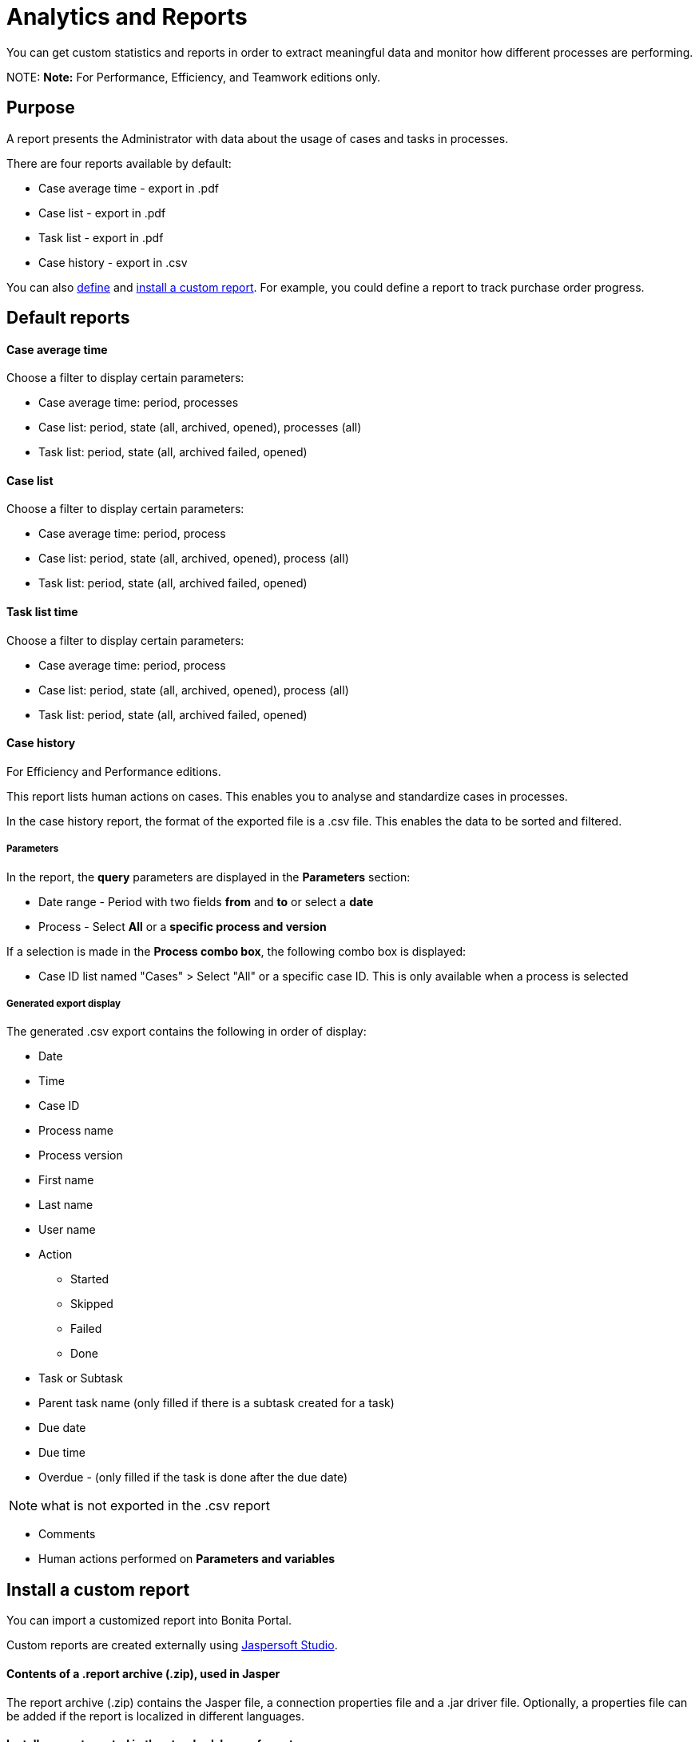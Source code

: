 = Analytics and Reports

You can get custom statistics and reports in order to extract meaningful data and monitor how different processes are performing.

NOTE:
*Note:* For Performance, Efficiency, and Teamwork editions only.


== Purpose

A report presents the Administrator with data about the usage of cases and tasks in processes.

There are four reports available by default:

* Case average time - export in .pdf
* Case list - export in .pdf
* Task list - export in .pdf
* Case history - export in .csv

You can also xref:reporting-overview.adoc[define] and <<install,install a custom report>>. For example, you could define a report to track purchase order progress.

== Default reports

[discrete]
==== Case average time

Choose a filter to display certain parameters:

* Case average time: period, processes
* Case list: period, state (all, archived, opened), processes (all)
* Task list: period, state (all, archived failed, opened)

[discrete]
==== Case list

Choose a filter to display certain parameters:

* Case average time: period, process
* Case list: period, state (all, archived, opened), process (all)
* Task list: period, state (all, archived failed, opened)

[discrete]
==== Task list time

Choose a filter to display certain parameters:

* Case average time: period, process
* Case list: period, state (all, archived, opened), process (all)
* Task list: period, state (all, archived failed, opened)

[discrete]
==== Case history

For Efficiency and Performance editions.

This report lists human actions on cases. This enables you to analyse and standardize cases in processes.

In the case history report, the format of the exported file is a .csv file. This enables the data to be sorted and filtered.

[discrete]
===== Parameters

In the report, the *query* parameters are displayed in the *Parameters* section:

* Date range - Period with two fields *from* and *to* or select a *date*
* Process - Select *All* or a *specific process and version*

If a selection is made in the *Process combo box*, the following combo box is displayed:

* Case ID list named "Cases" > Select "All" or a specific case ID. This is only available when a process is selected

[discrete]
===== Generated export display

The generated .csv export contains the following in order of display:

* Date
* Time
* Case ID
* Process name
* Process version
* First name
* Last name
* User name
* Action
 ** Started
 ** Skipped
 ** Failed
 ** Done
* Task or Subtask
* Parent task name (only filled if there is a subtask created for a task)
* Due date
* Due time
* Overdue - (only filled if the task is done after the due date)

NOTE: what is not exported in the .csv report

* Comments
* Human actions performed on *Parameters and variables*

+++<a id="install">++++++</a>+++

== Install a custom report

You can import a customized report into Bonita Portal.

Custom reports are created externally using http://community.jaspersoft.com/project/jaspersoft-studio[Jaspersoft Studio].

[discrete]
==== Contents of a .report archive (.zip), used in Jasper

The report archive (.zip) contains the Jasper file, a connection properties file and a .jar driver file.
Optionally, a properties file can be added if the report is localized in different languages.

[discrete]
==== Install a report created in the standard Jasper format.

. Go to *Analytics*.
. Click the _*Install*_ button in the top left corner of the screen.
. Name the report.
. Select to your Jasper file (.zip) on your disk drive.
. Click _*Install*_.

[discrete]
==== Result

A report is displayed in Bonita Portal containing your data.

== Export a report

A report in the Bonita Portal can be exported as a .pdf file.

. Go to *Analytics*.
. Select the report that you want to export. This can be one of the default reports, or a custom report that you have installed.
. Click the _*More*_ button.
. Click the _*Export*_ button.
. Specify where the report PDF file will be saved.
. Click _*OK*_.

== Manage Japanese PDF reports

Japanese language support for reports is not provided by default.
In order to display the Japanese translations in the default PDF reports, you need to download the Japanese translation `my_report_ja_jp.properties` file from http://translate.bonitasoft.org/[Crowdin].
If the tenant is deployed and your report has been displayed, open the directory of the report in the Bonita Home folder
(`bonita/client/tenants/`_`yourTenantId`_`/work/reports/`_`yourReport`_).
Then add your "ja_jp.properties" translation files to this directory.
If your report has never been displayed, go to your deployed war or ear > `WEB-INF\classes` then edit your report zip file to add the Japanese properties file.
